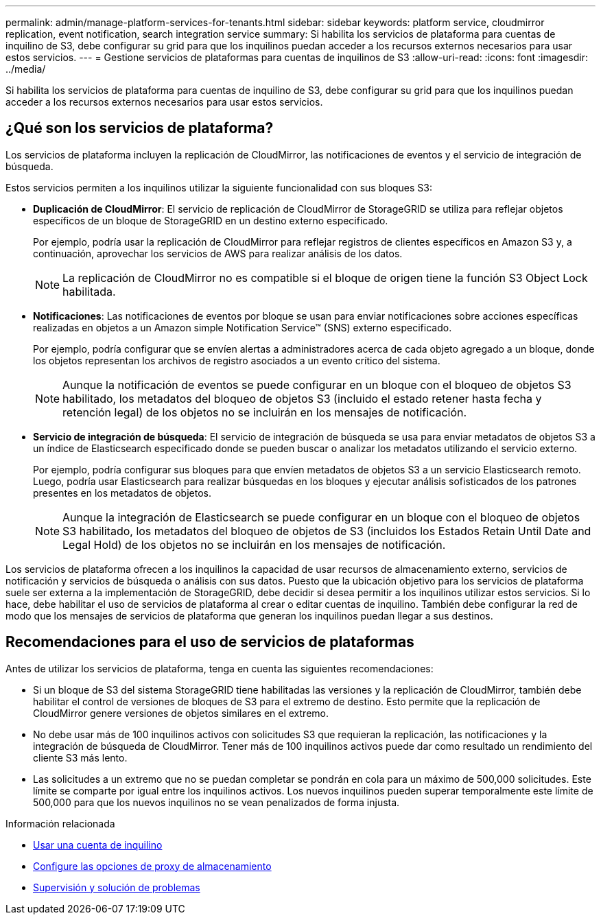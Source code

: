 ---
permalink: admin/manage-platform-services-for-tenants.html 
sidebar: sidebar 
keywords: platform service, cloudmirror replication, event notification, search integration service 
summary: Si habilita los servicios de plataforma para cuentas de inquilino de S3, debe configurar su grid para que los inquilinos puedan acceder a los recursos externos necesarios para usar estos servicios. 
---
= Gestione servicios de plataformas para cuentas de inquilinos de S3
:allow-uri-read: 
:icons: font
:imagesdir: ../media/


[role="lead"]
Si habilita los servicios de plataforma para cuentas de inquilino de S3, debe configurar su grid para que los inquilinos puedan acceder a los recursos externos necesarios para usar estos servicios.



== ¿Qué son los servicios de plataforma?

Los servicios de plataforma incluyen la replicación de CloudMirror, las notificaciones de eventos y el servicio de integración de búsqueda.

Estos servicios permiten a los inquilinos utilizar la siguiente funcionalidad con sus bloques S3:

* *Duplicación de CloudMirror*: El servicio de replicación de CloudMirror de StorageGRID se utiliza para reflejar objetos específicos de un bloque de StorageGRID en un destino externo especificado.
+
Por ejemplo, podría usar la replicación de CloudMirror para reflejar registros de clientes específicos en Amazon S3 y, a continuación, aprovechar los servicios de AWS para realizar análisis de los datos.

+

NOTE: La replicación de CloudMirror no es compatible si el bloque de origen tiene la función S3 Object Lock habilitada.

* *Notificaciones*: Las notificaciones de eventos por bloque se usan para enviar notificaciones sobre acciones específicas realizadas en objetos a un Amazon simple Notification Service™ (SNS) externo especificado.
+
Por ejemplo, podría configurar que se envíen alertas a administradores acerca de cada objeto agregado a un bloque, donde los objetos representan los archivos de registro asociados a un evento crítico del sistema.

+

NOTE: Aunque la notificación de eventos se puede configurar en un bloque con el bloqueo de objetos S3 habilitado, los metadatos del bloqueo de objetos S3 (incluido el estado retener hasta fecha y retención legal) de los objetos no se incluirán en los mensajes de notificación.

* *Servicio de integración de búsqueda*: El servicio de integración de búsqueda se usa para enviar metadatos de objetos S3 a un índice de Elasticsearch especificado donde se pueden buscar o analizar los metadatos utilizando el servicio externo.
+
Por ejemplo, podría configurar sus bloques para que envíen metadatos de objetos S3 a un servicio Elasticsearch remoto. Luego, podría usar Elasticsearch para realizar búsquedas en los bloques y ejecutar análisis sofisticados de los patrones presentes en los metadatos de objetos.

+

NOTE: Aunque la integración de Elasticsearch se puede configurar en un bloque con el bloqueo de objetos S3 habilitado, los metadatos del bloqueo de objetos de S3 (incluidos los Estados Retain Until Date and Legal Hold) de los objetos no se incluirán en los mensajes de notificación.



Los servicios de plataforma ofrecen a los inquilinos la capacidad de usar recursos de almacenamiento externo, servicios de notificación y servicios de búsqueda o análisis con sus datos. Puesto que la ubicación objetivo para los servicios de plataforma suele ser externa a la implementación de StorageGRID, debe decidir si desea permitir a los inquilinos utilizar estos servicios. Si lo hace, debe habilitar el uso de servicios de plataforma al crear o editar cuentas de inquilino. También debe configurar la red de modo que los mensajes de servicios de plataforma que generan los inquilinos puedan llegar a sus destinos.



== Recomendaciones para el uso de servicios de plataformas

Antes de utilizar los servicios de plataforma, tenga en cuenta las siguientes recomendaciones:

* Si un bloque de S3 del sistema StorageGRID tiene habilitadas las versiones y la replicación de CloudMirror, también debe habilitar el control de versiones de bloques de S3 para el extremo de destino. Esto permite que la replicación de CloudMirror genere versiones de objetos similares en el extremo.
* No debe usar más de 100 inquilinos activos con solicitudes S3 que requieran la replicación, las notificaciones y la integración de búsqueda de CloudMirror. Tener más de 100 inquilinos activos puede dar como resultado un rendimiento del cliente S3 más lento.
* Las solicitudes a un extremo que no se puedan completar se pondrán en cola para un máximo de 500,000 solicitudes. Este límite se comparte por igual entre los inquilinos activos. Los nuevos inquilinos pueden superar temporalmente este límite de 500,000 para que los nuevos inquilinos no se vean penalizados de forma injusta.


.Información relacionada
* xref:../tenant/index.adoc[Usar una cuenta de inquilino]
* xref:configuring-storage-proxy-settings.adoc[Configure las opciones de proxy de almacenamiento]
* xref:../monitor/index.adoc[Supervisión y solución de problemas]

